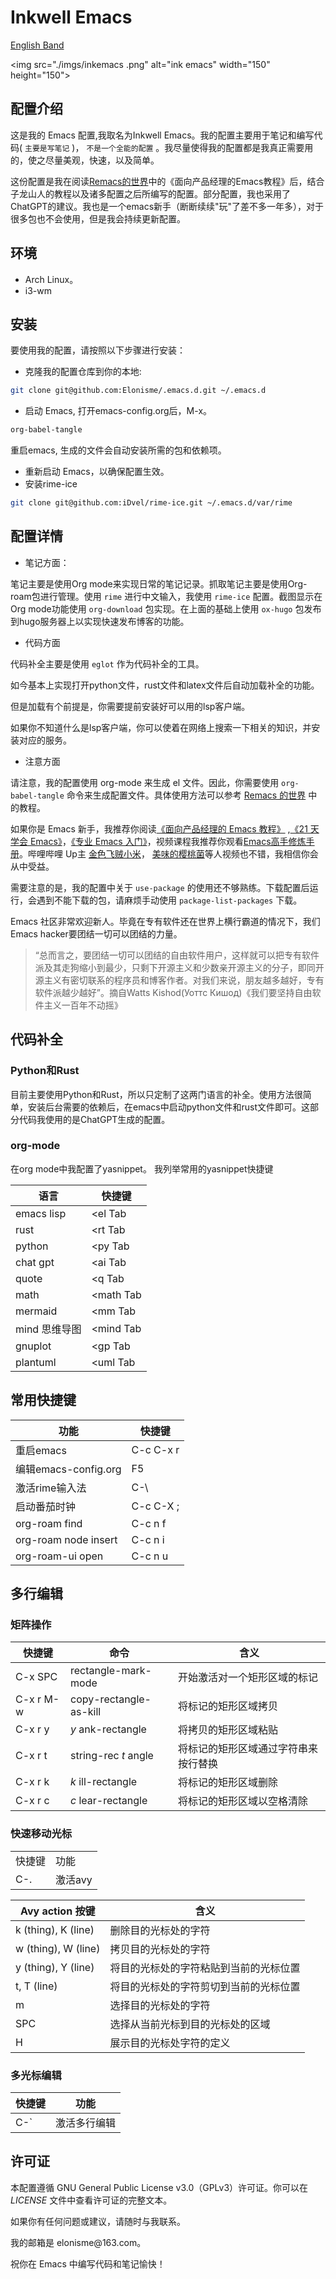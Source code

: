 * Inkwell Emacs

[[./README.en.org][English Band]]

<img src="./imgs/inkemacs .png" alt="ink emacs" width="150" height="150">
#+ATTR_HTML: :width 150px :height 150px
# [[./imgs/inkemacs .png]]

#+ATTR_HTML: :width 200px :height 150px
# [[./imgs/dashband.png]]


** 配置介绍
这是我的 Emacs 配置,我取名为Inkwell Emacs。我的配置主要用于笔记和编写代码( =主要是写笔记= )， =不是一个全能的配置= 。我尽量使得我的配置都是我真正需要用的，使之尽量美观，快速，以及简单。

这份配置是我在阅读[[https://remacs.cc/][Remacs的世界]]中的《面向产品经理的Emacs教程》后，结合子龙山人的教程以及诸多配置之后所编写的配置。部分配置，我也采用了ChatGPT的建议。我也是一个emacs新手（断断续续"玩"了差不多一年多），对于很多包也不会使用，但是我会持续更新配置。

** 环境
- Arch Linux。
- i3-wm 

** 安装

要使用我的配置，请按照以下步骤进行安装：

- 克隆我的配置仓库到你的本地:
#+BEGIN_SRC bash
git clone git@github.com:Elonisme/.emacs.d.git ~/.emacs.d
#+END_SRC

- 启动 Emacs, 打开emacs-config.org后，M-x。
#+BEGIN_SRC bash
org-babel-tangle
#+END_SRC
重启emacs, 生成的文件会自动安装所需的包和依赖项。

- 重新启动 Emacs，以确保配置生效。
- 安装rime-ice
#+BEGIN_SRC bash
git clone git@github.com:iDvel/rime-ice.git ~/.emacs.d/var/rime
#+END_SRC
  
** 配置详情

- 笔记方面：
笔记主要是使用Org mode来实现日常的笔记记录。抓取笔记主要是使用Org-roam包进行管理。使用 ~rime~ 进行中文输入，我使用 ~rime-ice~ 配置。截图显示在Org mode功能使用 ~org-download~ 包实现。在上面的基础上使用 ~ox-hugo~ 包发布到hugo服务器上以实现快速发布博客的功能。

- 代码方面

代码补全主要是使用 ~eglot~ 作为代码补全的工具。

如今基本上实现打开python文件，rust文件和latex文件后自动加载补全的功能。

但是加载有个前提是，你需要提前安装好可以用的lsp客户端。

如果你不知道什么是lsp客户端，你可以使着在网络上搜索一下相关的知识，并安装对应的服务。

  
- 注意方面
请注意，我的配置使用 org-mode 来生成 el 文件。因此，你需要使用 ~org-babel-tangle~ 命令来生成配置文件。具体使用方法可以参考 [[https://remacs.cc/][Remacs 的世界]] 中的教程。

如果你是 Emacs 新手，我推荐你阅读[[https://remacs.cc/][《面向产品经理的 Emacs 教程》]] ,[[https://zilongshanren.com/learnemacs/][《21 天学会 Emacs》]]，[[https://zhuanlan.zhihu.com/p/385214753][《专业 Emacs 入门》]]，视频课程我推荐你观看[[https://www.bilibili.com/video/BV13g4y167Zn/?spm_id_from=333.337.search-card.all.click&vd_source=d83ad6cd9dee24b176d485ce73eb5379][Emacs高手修炼手册]]。哔哩哔哩 Up主 [[https://space.bilibili.com/314984514?spm_id_from=333.337.search-card.all.click][金色飞贼小米]]， [[https://space.bilibili.com/27137545?spm_id_from=333.337.search-card.all.click][美味的樱桃菌]]等人视频也不错，我相信你会从中受益。

需要注意的是，我的配置中关于 ~use-package~  的使用还不够熟练。下载配置后运行，会遇到不能下载的包，请麻烦手动使用 ~package-list-packages~ 下载。

Emacs 社区非常欢迎新人。毕竟在专有软件还在世界上横行霸道的情况下，我们Emacs hacker要团结一切可以团结的力量。

#+BEGIN_QUOTE
“总而言之，要团结一切可以团结的自由软件用户，这样就可以把专有软件派及其走狗缩小到最少，只剩下开源主义和少数亲开源主义的分子，即同开源主义有密切联系的程序员和博客作者。对我们来说，朋友越多越好，专有软件派越少越好”。摘自Watts Kishod(Уоттс Кишод)《我们要坚持自由软件主义一百年不动摇》
#+END_QUOTE

** 代码补全

*** Python和Rust
目前主要使用Python和Rust，所以只定制了这两门语言的补全。使用方法很简单，安装后台需要的依赖后，在emacs中启动python文件和rust文件即可。这部分代码我使用的是ChatGPT生成的配置。

*** org-mode
在org mode中我配置了yasnippet。
我列举常用的yasnippet快捷键
| 语言          | 快捷键    |
|---------------+-----------|
| emacs lisp    | <el Tab   |
| rust          | <rt Tab   |
| python        | <py Tab   |
| chat gpt      | <ai Tab   |
| quote         | <q  Tab   |
| math          | <math Tab |
| mermaid       | <mm Tab   |
| mind 思维导图 | <mind Tab |
| gnuplot       | <gp Tab   |
| plantuml      | <uml Tab  |





** 常用快捷键

| 功能                 | 快捷键    |
|----------------------+-----------|
| 重启emacs            | C-c C-x r |
| 编辑emacs-config.org | F5        |
| 激活rime输入法       | C-\       |
| 启动番茄时钟         | C-c C-X ; |
| org-roam find        | C-c n f   |
| org-roam node insert | C-c n i   |
| org-roam-ui open     | C-c n u   |

** 多行编辑

*** 矩阵操作
| 快捷键    | 命令                   | 含义                                 |
|-----------+------------------------+--------------------------------------|
| C-x SPC   | rectangle-mark-mode    | 开始激活对一个矩形区域的标记         |
| C-x r M-w | copy-rectangle-as-kill | 将标记的矩形区域拷贝                 |
| C-x r y   | /y/ ank-rectangle        | 将拷贝的矩形区域粘贴                 |
| C-x r t   | string-rec /t/ angle     | 将标记的矩形区域通过字符串来按行替换 |
| C-x r k   | /k/ ill-rectangle        | 将标记的矩形区域删除                 |
| C-x r c   | /c/ lear-rectangle       | 将标记的矩形区域以空格清除           |


*** 快速移动光标
| 快捷键 | 功能    |
| C-.    | 激活avy |

| Avy action 按键     | 含义                                   |
|---------------------+----------------------------------------|
| k (thing), K (line) | 删除目的光标处的字符                   |
| w (thing), W (line) | 拷贝目的光标处的字符                   |
| y (thing), Y (line) | 将目的光标处的字符粘贴到当前的光标位置 |
| t, T (line)         | 将目的光标处的字符剪切到当前的光标位置 |
| m                   | 选择目的光标处的字符                   |
| SPC                 | 选择从当前光标到目的光标处的区域       |
| H                   | 展示目的光标处字符的定义               |



*** 多光标编辑
| 快捷键 | 功能         |
|--------+--------------|
| C-`    | 激活多行编辑 |



** 许可证

本配置遵循 GNU General Public License v3.0（GPLv3）许可证。你可以在 [[LICENSE][LICENSE]] 文件中查看许可证的完整文本。

如果你有任何问题或建议，请随时与我联系。

我的邮箱是 elonisme@163.com。

祝你在 Emacs 中编写代码和笔记愉快！
